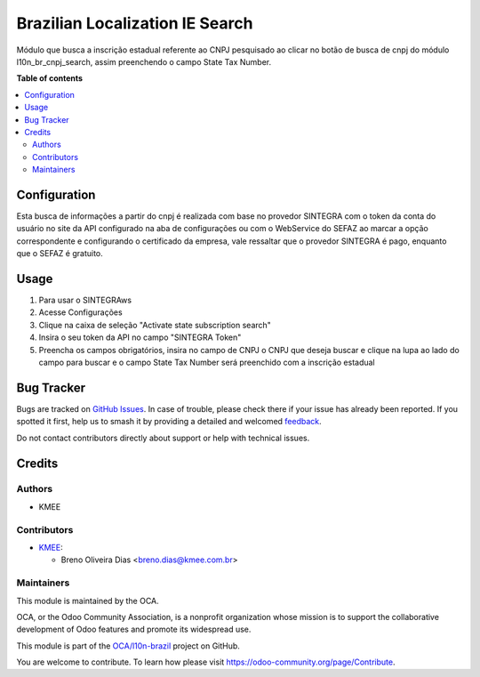 ================================
Brazilian Localization IE Search
================================

.. 
   !!!!!!!!!!!!!!!!!!!!!!!!!!!!!!!!!!!!!!!!!!!!!!!!!!!!
   !! This file is generated by oca-gen-addon-readme !!
   !! changes will be overwritten.                   !!
   !!!!!!!!!!!!!!!!!!!!!!!!!!!!!!!!!!!!!!!!!!!!!!!!!!!!
   !! source digest: sha256:40daccf5f92e7115219e8dc89256c03fe81eb566c8d8408bbacd824c6a1d91d5
   !!!!!!!!!!!!!!!!!!!!!!!!!!!!!!!!!!!!!!!!!!!!!!!!!!!!

.. |badge1| image:: https://img.shields.io/badge/maturity-Beta-yellow.png
    :target: https://odoo-community.org/page/development-status
    :alt: Beta
.. |badge2| image:: https://img.shields.io/badge/licence-AGPL--3-blue.png
    :target: http://www.gnu.org/licenses/agpl-3.0-standalone.html
    :alt: License: AGPL-3
.. |badge3| image:: https://img.shields.io/badge/github-OCA%2Fl10n--brazil-lightgray.png?logo=github
    :target: https://github.com/OCA/l10n-brazil/tree/16.0/l10n_br_ie_search
    :alt: OCA/l10n-brazil
.. |badge4| image:: https://img.shields.io/badge/weblate-Translate%20me-F47D42.png
    :target: https://translation.odoo-community.org/projects/l10n-brazil-16-0/l10n-brazil-16-0-l10n_br_ie_search
    :alt: Translate me on Weblate
.. |badge5| image:: https://img.shields.io/badge/runboat-Try%20me-875A7B.png
    :target: https://runboat.odoo-community.org/builds?repo=OCA/l10n-brazil&target_branch=16.0
    :alt: Try me on Runboat

|badge1| |badge2| |badge3| |badge4| |badge5|

Módulo que busca a inscrição estadual referente ao CNPJ pesquisado ao
clicar no botão de busca de cnpj do módulo l10n_br_cnpj_search, assim
preenchendo o campo State Tax Number.

**Table of contents**

.. contents::
   :local:

Configuration
=============

Esta busca de informações a partir do cnpj é realizada com base no
provedor SINTEGRA com o token da conta do usuário no site da API
configurado na aba de configurações ou com o WebService do SEFAZ ao
marcar a opção correspondente e configurando o certificado da empresa,
vale ressaltar que o provedor SINTEGRA é pago, enquanto que o SEFAZ é
gratuito.

Usage
=====

1. Para usar o SINTEGRAws
2. Acesse Configurações
3. Clique na caixa de seleção "Activate state subscription search"
4. Insira o seu token da API no campo "SINTEGRA Token"
5. Preencha os campos obrigatórios, insira no campo de CNPJ o CNPJ que
   deseja buscar e clique na lupa ao lado do campo para buscar e o campo
   State Tax Number será preenchido com a inscrição estadual

Bug Tracker
===========

Bugs are tracked on `GitHub Issues <https://github.com/OCA/l10n-brazil/issues>`_.
In case of trouble, please check there if your issue has already been reported.
If you spotted it first, help us to smash it by providing a detailed and welcomed
`feedback <https://github.com/OCA/l10n-brazil/issues/new?body=module:%20l10n_br_ie_search%0Aversion:%2016.0%0A%0A**Steps%20to%20reproduce**%0A-%20...%0A%0A**Current%20behavior**%0A%0A**Expected%20behavior**>`_.

Do not contact contributors directly about support or help with technical issues.

Credits
=======

Authors
-------

* KMEE

Contributors
------------

-  `KMEE <https://www.kmee.com.br>`__:

   -  Breno Oliveira Dias <breno.dias@kmee.com.br>

Maintainers
-----------

This module is maintained by the OCA.

.. image:: https://odoo-community.org/logo.png
   :alt: Odoo Community Association
   :target: https://odoo-community.org

OCA, or the Odoo Community Association, is a nonprofit organization whose
mission is to support the collaborative development of Odoo features and
promote its widespread use.

This module is part of the `OCA/l10n-brazil <https://github.com/OCA/l10n-brazil/tree/16.0/l10n_br_ie_search>`_ project on GitHub.

You are welcome to contribute. To learn how please visit https://odoo-community.org/page/Contribute.
